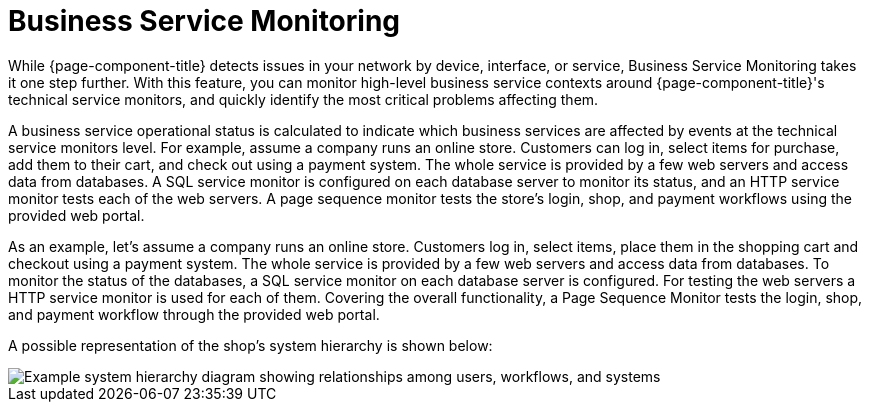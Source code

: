 
[[ga-bsm-introduction]]
= Business Service Monitoring
:description: How to monitor high-level business service contexts with OpenNMS Horizon/Meridian to identify the most critical problems affecting them.

While {page-component-title} detects issues in your network by device, interface, or service, Business Service Monitoring takes it one step further.
With this feature, you can monitor high-level business service contexts around {page-component-title}'s technical service monitors, and quickly identify the most critical problems affecting them.

A business service operational status is calculated to indicate which business services are affected by events at the technical service monitors level.
For example, assume a company runs an online store.
Customers can log in, select items for purchase, add them to their cart, and check out using a payment system.
The whole service is provided by a few web servers and access data from databases.
A SQL service monitor is configured on each database server to monitor its status, and an HTTP service monitor tests each of the web servers.
A page sequence monitor tests the store's login, shop, and payment workflows using the provided web portal.

As an example, let's assume a company runs an online store.
Customers log in, select items, place them in the shopping cart and checkout using a payment system.
The whole service is provided by a few web servers and access data from databases.
To monitor the status of the databases, a SQL service monitor on each database server is configured.
For testing the web servers a HTTP service monitor is used for each of them.
Covering the overall functionality, a Page Sequence Monitor tests the login, shop, and payment workflow through the provided web portal.

A possible representation of the shop's system hierarchy is shown below:

image::bsm/01_bsm-example-scenario.png["Example system hierarchy diagram showing relationships among users, workflows, and systems"]
